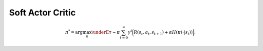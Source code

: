 =================
Soft Actor Critic
=================

.. math::
  \pi^* = \arg \max_{\pi} \underE{\tau \sim \pi}{ \sum_{t=0}^{\infty} \gamma^t \bigg( R(s_t, a_t, s_{t+1}) + \alpha H\left(\pi(\cdot|s_t)\right) \bigg)},
